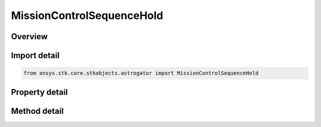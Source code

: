 MissionControlSequenceHold
==========================

.. py:class:: ansys.stk.core.stkobjects.astrogator.MissionControlSequenceHold

   Bases: :py:class:`~ansys.stk.core.stkobjects.astrogator.IMissionControlSequenceSegment`, :py:class:`~ansys.stk.core.stkobjects.astrogator.IRuntimeTypeInfoProvider`, :py:class:`~ansys.stk.core.stkobjects.astrogator.IComponentInfo`, :py:class:`~ansys.stk.core.stkobjects.astrogator.ICloneable`

   The Hold segment.

.. py:currentmodule:: MissionControlSequenceHold

Overview
--------

.. tab-set::

    .. tab-item:: Methods
        
        .. list-table::
            :header-rows: 0
            :widths: auto

            * - :py:attr:`~ansys.stk.core.stkobjects.astrogator.MissionControlSequenceHold.enable_control_parameter`
              - Enable or disables the specified control parameter.
            * - :py:attr:`~ansys.stk.core.stkobjects.astrogator.MissionControlSequenceHold.disable_control_parameter`
              - Disables the specified control parameter.
            * - :py:attr:`~ansys.stk.core.stkobjects.astrogator.MissionControlSequenceHold.is_control_parameter_enabled`
              - Sees if the specified control is enabled.

    .. tab-item:: Properties
        
        .. list-table::
            :header-rows: 0
            :widths: auto

            * - :py:attr:`~ansys.stk.core.stkobjects.astrogator.MissionControlSequenceHold.step_size`
              - Gets or sets the time interval between calculated ephemeris output points. Uses Time Dimension.
            * - :py:attr:`~ansys.stk.core.stkobjects.astrogator.MissionControlSequenceHold.hold_frame_name`
              - Hold Frame - the reference frame of the Hold segment.
            * - :py:attr:`~ansys.stk.core.stkobjects.astrogator.MissionControlSequenceHold.enable_hold_attitude`
              - Enable Hold Altitude - if true, the spacecraft's attitude is fixed within the hold frame.
            * - :py:attr:`~ansys.stk.core.stkobjects.astrogator.MissionControlSequenceHold.stopping_conditions`
              - Get the stopping conditions defined for the segment.
            * - :py:attr:`~ansys.stk.core.stkobjects.astrogator.MissionControlSequenceHold.min_propagation_time`
              - Minimum Propagation Time - the minimum time that must elapse from the beginning of the segment until Astrogator will begin checking stopping conditions for satisfaction. Uses Time Dimension.
            * - :py:attr:`~ansys.stk.core.stkobjects.astrogator.MissionControlSequenceHold.max_propagation_time`
              - Maximum Propagation Time - the maximum propagation time, after which the segment will end regardless of whether the stopping conditions have been satisfied. Uses Time Dimension.
            * - :py:attr:`~ansys.stk.core.stkobjects.astrogator.MissionControlSequenceHold.enable_max_propagation_time`
              - Enable Maximum Propagation Time - if true, the maximum propagation time will be enforced.
            * - :py:attr:`~ansys.stk.core.stkobjects.astrogator.MissionControlSequenceHold.enable_warning_message`
              - If true, Astrogator will issue a warning message if propagation is stopped by the Maximum Propagation Time parameter.
            * - :py:attr:`~ansys.stk.core.stkobjects.astrogator.MissionControlSequenceHold.control_parameters_available`
              - Returns whether or not the control parameters can be set.
            * - :py:attr:`~ansys.stk.core.stkobjects.astrogator.MissionControlSequenceHold.override_max_propagation_time`
              - Override Maximum Propagation Time - if there is a duration or epoch stopping condition that occurs after the maximum propagation time, ignore the maximum propagation time.
            * - :py:attr:`~ansys.stk.core.stkobjects.astrogator.MissionControlSequenceHold.should_stop_for_initially_surpassed_epoch_stopping_conditions`
              - Stop immediately if propagation begins beyond an active epoch stopping condition.



Import detail
-------------

.. code-block:: python

    from ansys.stk.core.stkobjects.astrogator import MissionControlSequenceHold


Property detail
---------------

.. py:property:: step_size
    :canonical: ansys.stk.core.stkobjects.astrogator.MissionControlSequenceHold.step_size
    :type: float

    Gets or sets the time interval between calculated ephemeris output points. Uses Time Dimension.

.. py:property:: hold_frame_name
    :canonical: ansys.stk.core.stkobjects.astrogator.MissionControlSequenceHold.hold_frame_name
    :type: str

    Hold Frame - the reference frame of the Hold segment.

.. py:property:: enable_hold_attitude
    :canonical: ansys.stk.core.stkobjects.astrogator.MissionControlSequenceHold.enable_hold_attitude
    :type: bool

    Enable Hold Altitude - if true, the spacecraft's attitude is fixed within the hold frame.

.. py:property:: stopping_conditions
    :canonical: ansys.stk.core.stkobjects.astrogator.MissionControlSequenceHold.stopping_conditions
    :type: IStoppingConditionCollection

    Get the stopping conditions defined for the segment.

.. py:property:: min_propagation_time
    :canonical: ansys.stk.core.stkobjects.astrogator.MissionControlSequenceHold.min_propagation_time
    :type: float

    Minimum Propagation Time - the minimum time that must elapse from the beginning of the segment until Astrogator will begin checking stopping conditions for satisfaction. Uses Time Dimension.

.. py:property:: max_propagation_time
    :canonical: ansys.stk.core.stkobjects.astrogator.MissionControlSequenceHold.max_propagation_time
    :type: float

    Maximum Propagation Time - the maximum propagation time, after which the segment will end regardless of whether the stopping conditions have been satisfied. Uses Time Dimension.

.. py:property:: enable_max_propagation_time
    :canonical: ansys.stk.core.stkobjects.astrogator.MissionControlSequenceHold.enable_max_propagation_time
    :type: bool

    Enable Maximum Propagation Time - if true, the maximum propagation time will be enforced.

.. py:property:: enable_warning_message
    :canonical: ansys.stk.core.stkobjects.astrogator.MissionControlSequenceHold.enable_warning_message
    :type: bool

    If true, Astrogator will issue a warning message if propagation is stopped by the Maximum Propagation Time parameter.

.. py:property:: control_parameters_available
    :canonical: ansys.stk.core.stkobjects.astrogator.MissionControlSequenceHold.control_parameters_available
    :type: bool

    Returns whether or not the control parameters can be set.

.. py:property:: override_max_propagation_time
    :canonical: ansys.stk.core.stkobjects.astrogator.MissionControlSequenceHold.override_max_propagation_time
    :type: bool

    Override Maximum Propagation Time - if there is a duration or epoch stopping condition that occurs after the maximum propagation time, ignore the maximum propagation time.

.. py:property:: should_stop_for_initially_surpassed_epoch_stopping_conditions
    :canonical: ansys.stk.core.stkobjects.astrogator.MissionControlSequenceHold.should_stop_for_initially_surpassed_epoch_stopping_conditions
    :type: bool

    Stop immediately if propagation begins beyond an active epoch stopping condition.


Method detail
-------------
















.. py:method:: enable_control_parameter(self, param: CONTROL_ADVANCED) -> None
    :canonical: ansys.stk.core.stkobjects.astrogator.MissionControlSequenceHold.enable_control_parameter

    Enable or disables the specified control parameter.

    :Parameters:

    **param** : :obj:`~CONTROL_ADVANCED`

    :Returns:

        :obj:`~None`

.. py:method:: disable_control_parameter(self, param: CONTROL_ADVANCED) -> None
    :canonical: ansys.stk.core.stkobjects.astrogator.MissionControlSequenceHold.disable_control_parameter

    Disables the specified control parameter.

    :Parameters:

    **param** : :obj:`~CONTROL_ADVANCED`

    :Returns:

        :obj:`~None`

.. py:method:: is_control_parameter_enabled(self, param: CONTROL_ADVANCED) -> bool
    :canonical: ansys.stk.core.stkobjects.astrogator.MissionControlSequenceHold.is_control_parameter_enabled

    Sees if the specified control is enabled.

    :Parameters:

    **param** : :obj:`~CONTROL_ADVANCED`

    :Returns:

        :obj:`~bool`






